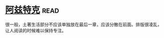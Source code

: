 * [[https://book.douban.com/subject/1007402/][阿兹特克]]:read:
很一般，土著生活部分不应该单独放在最后一章，应该分散在前面。排版很凌乱，让人阅读的时候难以保持专注。

